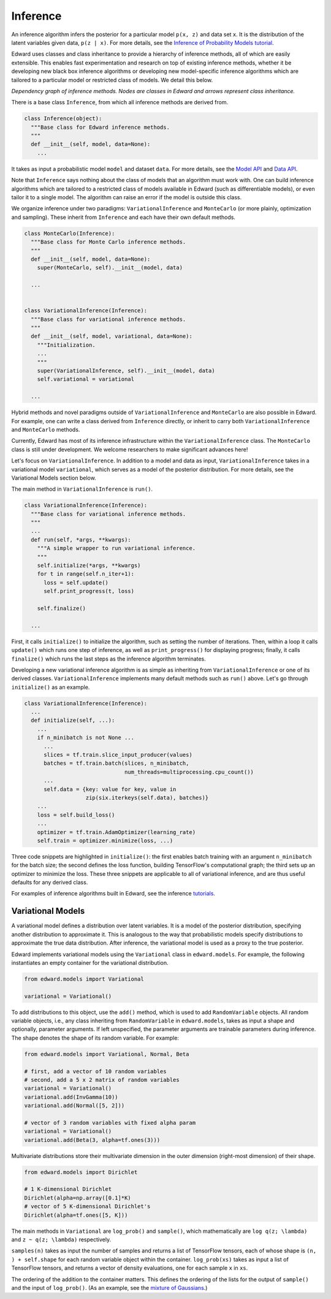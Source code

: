 Inference
---------

An inference algorithm infers the posterior for a particular model
``p(x, z)`` and data set ``x``. It is the distribution of the latent
variables given data, ``p(z | x)``. For more details, see the
`Inference of Probability Models tutorial <../tut_inference.html>`__.

Edward uses classes and class inheritance to provide a
hierarchy of inference methods, all of which are easily extensible.
This enables fast experimentation and research on top of existing
inference methods, whether it be developing new black box inference
algorithms or developing new model-specific inference algorithms which
are tailored to a particular model or restricted class of models.
We detail this below.

.. image:: ../images/inference_structure.png

*Dependency graph of inference methods. Nodes are classes in Edward
and arrows represent class inheritance.*

There is a base class ``Inference``, from which all inference
methods are derived from.

.. code:: python

  class Inference(object):
    """Base class for Edward inference methods.
    """
    def __init__(self, model, data=None):
      ...

It takes as input a probabilistic model ``model`` and dataset
``data``.
For more details, see the
`Model API <models.html>`__
and
`Data API <data.html>`__.

Note that ``Inference`` says nothing about the class of models that an
algorithm must work with. One can build inference algorithms which are
tailored to a restricted class of models available in Edward (such as
differentiable models), or even tailor it to a single model. The
algorithm can raise an error if the model is outside this class.

We organize inference under two paradigms:
``VariationalInference`` and ``MonteCarlo`` (or more plainly,
optimization and sampling). These inherit from ``Inference`` and each
have their own default methods.

.. code:: python

  class MonteCarlo(Inference):
    """Base class for Monte Carlo inference methods.
    """
    def __init__(self, model, data=None):
      super(MonteCarlo, self).__init__(model, data)

    ...


  class VariationalInference(Inference):
    """Base class for variational inference methods.
    """
    def __init__(self, model, variational, data=None):
      """Initialization.
      ...
      """
      super(VariationalInference, self).__init__(model, data)
      self.variational = variational

    ...

Hybrid methods and novel paradigms outside of ``VariationalInference``
and ``MonteCarlo`` are also possible in Edward. For example, one can
write a class derived from ``Inference`` directly, or inherit to
carry both ``VariationalInference`` and ``MonteCarlo`` methods.

Currently, Edward has most of its inference infrastructure within the
``VariationalInference`` class.
The ``MonteCarlo`` class is still under development. We welcome
researchers to make significant advances here!

Let's focus on ``VariationalInference``. In addition to a model and
data as input, ``VariationalInference`` takes in a variational
model ``variational``, which serves as a model of the posterior
distribution. For more details, see the Variational Models section
below.

The main method in ``VariationalInference`` is ``run()``.

.. code:: python

  class VariationalInference(Inference):
    """Base class for variational inference methods.
    """
    ...
    def run(self, *args, **kwargs):
      """A simple wrapper to run variational inference.
      """
      self.initialize(*args, **kwargs)
      for t in range(self.n_iter+1):
        loss = self.update()
        self.print_progress(t, loss)

      self.finalize()

    ...

First, it calls ``initialize()`` to initialize the algorithm, such as
setting the number of iterations. Then, within a loop it calls
``update()`` which runs one step of inference, as well as
``print_progress()`` for displaying progress; finally, it
calls ``finalize()`` which runs the last steps as the inference
algorithm terminates.

Developing a new variational inference algorithm is as simple as
inheriting from ``VariationalInference`` or one of its derived
classes. ``VariationalInference`` implements many default methods such
as ``run()`` above. Let's go through ``initialize()`` as an example.

.. code:: python

  class VariationalInference(Inference):
    ...
    def initialize(self, ...):
      ...
      if n_minibatch is not None ...
        ...
        slices = tf.train.slice_input_producer(values)
        batches = tf.train.batch(slices, n_minibatch,
                                 num_threads=multiprocessing.cpu_count())
        ...
        self.data = {key: value for key, value in
                     zip(six.iterkeys(self.data), batches)}
      ...
      loss = self.build_loss()
      ...
      optimizer = tf.train.AdamOptimizer(learning_rate)
      self.train = optimizer.minimize(loss, ...)

Three code snippets are highlighted in ``initialize()``: the first
enables batch training with an argument ``n_minibatch`` for the batch
size; the second defines the loss function, building TensorFlow's
computational graph; the third sets up an optimizer to minimize the
loss. These three snippets are applicable to all of variational
inference, and are thus useful defaults for any derived class.

For examples of inference algorithms built in Edward, see the inference
`tutorials <../tutorials.html>`__.

Variational Models
^^^^^^^^^^^^^^^^^^

A variational model defines a distribution over latent
variables. It is a model of the posterior distribution, specifying
another distribution to approximate it. This is analogous to the way
that probabilistic models specify distributions to approximate the
true data distribution. After inference, the variational model is used
as a proxy to the true posterior.

Edward implements variational models using the ``Variational`` class in
``edward.models``. For example, the following instantiates an empty
container for the variational distribution.

.. code:: python

  from edward.models import Variational

  variational = Variational()

To add distributions to this object, use the ``add()`` method, which
is used to add ``RandomVariable`` objects.  All random variable objects, i.e.,
any class inheriting from ``RandomVariable`` in ``edward.models``, takes
as input a shape and optionally, parameter arguments. If left
unspecified, the parameter arguments are trainable parameters during
inference.  The shape denotes the shape of its random variable. For
example:

.. code:: python

  from edward.models import Variational, Normal, Beta

  # first, add a vector of 10 random variables
  # second, add a 5 x 2 matrix of random variables
  variational = Variational()
  variational.add(InvGamma(10))
  variational.add(Normal([5, 2]))

  # vector of 3 random variables with fixed alpha param
  variational = Variational()
  variational.add(Beta(3, alpha=tf.ones(3)))

Multivariate distributions store their multivariate dimension in the
outer dimension (right-most dimension) of their shape.

.. code:: python

  from edward.models import Dirichlet

  # 1 K-dimensional Dirichlet
  Dirichlet(alpha=np.array([0.1]*K)
  # vector of 5 K-dimensional Dirichlet's
  Dirichlet(alpha=tf.ones([5, K]))

The main methods in ``Variational`` are ``log_prob()`` and
``sample()``, which mathematically are ``log q(z; \lambda)`` and ``z ~
q(z; \lambda)`` respectively.

``samples(n)`` takes as input the number of samples and returns a list
of TensorFlow tensors, each of whose shape is ``(n, ) + self.shape`` for
each random variable object within the container. ``log_prob(xs)`` takes
as input a list of TensorFlow tensors, and returns a vector of density
evaluations, one for each sample ``x`` in ``xs``.

The ordering of the addition to the container matters. This defines
the ordering of the lists for the output of ``sample()`` and the input
of ``log_prob()``.
(As an example, see the `mixture of Gaussians
<https://github.com/blei-lab/edward/blob/master/examples/mixture_gaussian.py>`__.)

.. works with a list of tensors
.. if there is more than one layer, and a single tensor if only one layer.
.. This arises in the input for ``variational.log_prob(xs)`` as well as the
.. output for ``variational.sample(n)``.

.. There is a nuance worth mentioning why there's a difference in the
.. ``log_prob(xs, zs)`` methods of ``mixture_gaussian.py`` compared to
.. ``mixture_gaussian_map.py``. The former uses three sets of variational
.. distributions; the latter uses one (a point mass). This means the former
.. takes ``zs`` as a list of 3 tensors, and the latter takes ``zs`` as a
.. single tensor. While this isn't satisfactory (the probability model's
.. method should not rely on the variational model downstream), this makes
.. the difference which already currently exists more transparent.

.. explain the ``log_prob()`` nuance for multivariate vs univariate
.. 4distributions.
